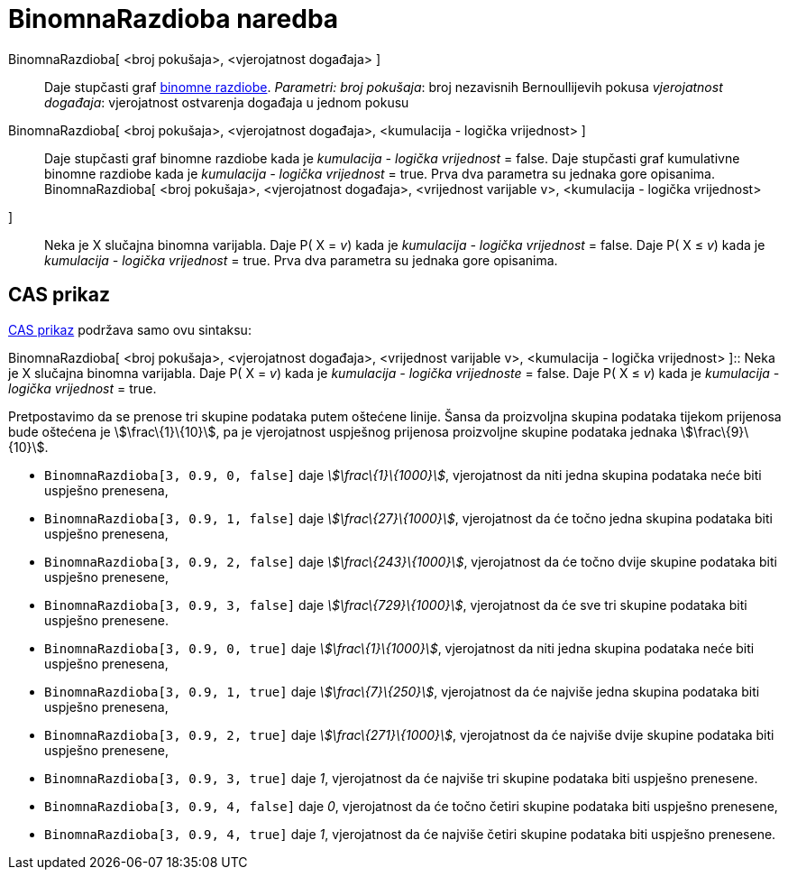 = BinomnaRazdioba naredba
:page-en: commands/BinomialDist
ifdef::env-github[:imagesdir: /hr/modules/ROOT/assets/images]

BinomnaRazdioba[ <broj pokušaja>, <vjerojatnost događaja> ]::
  Daje stupčasti graf https://en.wikipedia.org/wiki/Binomial_distribution[binomne razdiobe].
  _Parametri:_
  _broj pokušaja_: broj nezavisnih Bernoullijevih pokusa
  _vjerojatnost događaja_: vjerojatnost ostvarenja događaja u jednom pokusu

BinomnaRazdioba[ <broj pokušaja>, <vjerojatnost događaja>, <kumulacija - logička vrijednost> ]::
  Daje stupčasti graf binomne razdiobe kada je _kumulacija - logička vrijednost_ = false.
  Daje stupčasti graf kumulativne binomne razdiobe kada je _kumulacija - logička vrijednost_ = true.
  Prva dva parametra su jednaka gore opisanima.
BinomnaRazdioba[ <broj pokušaja>, <vjerojatnost događaja>, <vrijednost varijable v>, <kumulacija - logička vrijednost>
]::
  Neka je X slučajna binomna varijabla.
  Daje P( X = _v_) kada je _kumulacija - logička vrijednost_ = false.
  Daje P( X ≤ _v_) kada je _kumulacija - logička vrijednost_ = true.
  Prva dva parametra su jednaka gore opisanima.

== CAS prikaz

xref:/CAS_prikaz.adoc[CAS prikaz] podržava samo ovu sintaksu:

BinomnaRazdioba[ <broj pokušaja>, <vjerojatnost događaja>, <vrijednost varijable v>, <kumulacija - logička vrijednost>
]::
  Neka je X slučajna binomna varijabla.
  Daje P( X = _v_) kada je _kumulacija - logička vrijednoste_ = false.
  Daje P( X ≤ _v_) kada je _kumulacija - logička vrijednost_ = true.

[EXAMPLE]
====

Pretpostavimo da se prenose tri skupine podataka putem oštećene linije. Šansa da proizvoljna skupina podataka tijekom
prijenosa bude oštećena je stem:[\frac\{1}\{10}], pa je vjerojatnost uspješnog prijenosa proizvoljne skupine podataka
jednaka stem:[\frac\{9}\{10}].

* `++BinomnaRazdioba[3, 0.9, 0, false]++` daje _stem:[\frac\{1}\{1000}]_, vjerojatnost da niti jedna skupina podataka
neće biti uspješno prenesena,
* `++BinomnaRazdioba[3, 0.9, 1, false]++` daje _stem:[\frac\{27}\{1000}]_, vjerojatnost da će točno jedna skupina
podataka biti uspješno prenesena,
* `++BinomnaRazdioba[3, 0.9, 2, false]++` daje _stem:[\frac\{243}\{1000}]_, vjerojatnost da će točno dvije skupine
podataka biti uspješno prenesene,
* `++BinomnaRazdioba[3, 0.9, 3, false]++` daje _stem:[\frac\{729}\{1000}]_, vjerojatnost da će sve tri skupine podataka
biti uspješno prenesene.
* `++BinomnaRazdioba[3, 0.9, 0, true]++` daje _stem:[\frac\{1}\{1000}]_, vjerojatnost da niti jedna skupina podataka
neće biti uspješno prenesena,
* `++BinomnaRazdioba[3, 0.9, 1, true]++` daje _stem:[\frac\{7}\{250}]_, vjerojatnost da će najviše jedna skupina
podataka biti uspješno prenesena,
* `++BinomnaRazdioba[3, 0.9, 2, true]++` daje _stem:[\frac\{271}\{1000}]_, vjerojatnost da će najviše dvije skupine
podataka biti uspješno prenesene,
* `++BinomnaRazdioba[3, 0.9, 3, true]++` daje _1_, vjerojatnost da će najviše tri skupine podataka biti uspješno
prenesene.
* `++BinomnaRazdioba[3, 0.9, 4, false]++` daje _0_, vjerojatnost da će točno četiri skupine podataka biti uspješno
prenesene,
* `++BinomnaRazdioba[3, 0.9, 4, true]++` daje _1_, vjerojatnost da će najviše četiri skupine podataka biti uspješno
prenesene.

====
